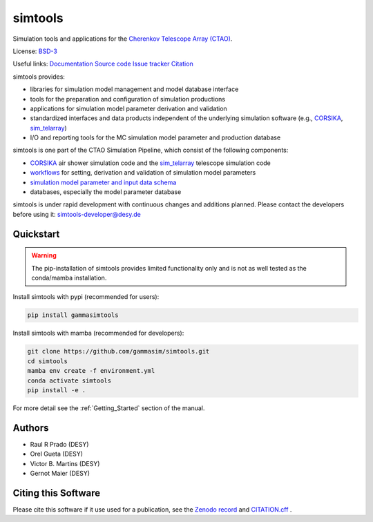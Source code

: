 ==============
simtools
==============

.. image:: https://img.shields.io/badge/License-BSD_3--Clause-blue.svg
   :target: https://github.com/gammasim/simtools/blob/main/LICENSE

.. image:: https://img.shields.io/github/v/release/gammasim/simtools
   :target: https://github.com/gammasim/simtools/releases

.. image:: https://zenodo.org/badge/195011575.svg
   :target: https://zenodo.org/badge/latestdoi/195011575

.. image:: https://badge.fury.io/py/gammasimtools.svg
    :target: https://badge.fury.io/py/gammasimtools

.. image:: https://github.com/gammasim/simtools/actions/workflows/CI-unittests.yml/badge.svg
   :target: https://github.com/gammasim/simtools/actions/workflows/CI-unittests.yml

.. image:: https://github.com/gammasim/simtools/actions/workflows/CI-integrationtests.yml/badge.svg
   :target: https://github.com/gammasim/simtools/actions/workflows/CI-integrationtests.yml

.. image:: https://github.com/gammasim/simtools/actions/workflows/CI-docs.yml/badge.svg
   :target: https://github.com/gammasim/simtools/actions/workflows/CI-docs.yml

.. image:: https://app.codacy.com/project/badge/Grade/a3f19df7454844059341edd0769e02a7
   :target: https://app.codacy.com/gh/gammasim/simtools/dashboard?utm_source=gh&utm_medium=referral&utm_content=&utm_campaign=Badge_grade

.. image:: https://codecov.io/gh/gammasim/simtools/branch/master/graph/badge.svg?token=AYAIRPARCH
   :target: https://codecov.io/gh/gammasim/simtools

Simulation tools and applications for the `Cherenkov Telescope Array (CTAO) <www.cta-observatory.org>`_.

License: `BSD-3 <https://github.com/gammasim/simtools/blob/main/LICENSE>`_

Useful links:
`Documentation <https://gammasim.github.io/simtools/>`_
`Source code <https://github.com/gammasim/simtools>`_
`Issue tracker <https://github.com/gammasim/simtools/issues>`_
`Citation <https://github.com/gammasim/simtools/blob/main/CITATION.cff>`_

simtools provides:

* libraries for simulation model management and model database interface
* tools for the preparation and configuration of simulation productions
* applications for simulation model parameter derivation and validation
* standardized interfaces and data products independent of the underlying simulation software (e.g., `CORSIKA <https://www.iap.kit.edu/corsika/>`_, `sim_telarray <https://www.mpi-hd.mpg.de/hfm/~bernlohr/sim_telarray/>`_)
* I/O and reporting tools for the MC simulation model parameter and production database

simtools is one part of the CTAO Simulation Pipeline, which consist of the following components:

- `CORSIKA <https://www.iap.kit.edu/corsika/>`_ air shower simulation code and the `sim_telarray <https://www.mpi-hd.mpg.de/hfm/~bernlohr/sim_telarray/>`_ telescope simulation code
- `workflows <https://github.com/gammasim/workflows>`_ for setting, derivation and validation of simulation model parameters
- `simulation model parameter and input data schema <https://github.com/gammasim/workflows>`_
- databases, especially the model parameter database

simtools is under rapid development with continuous changes and additions planned. 
Please contact the developers before using it: simtools-developer@desy.de


Quickstart
==========

.. warning::

    The pip-installation of simtools provides limited functionality only
    and is not as well tested as the conda/mamba installation.

Install simtools with pypi (recommended for users):

.. code-block:: bash

    pip install gammasimtools

Install simtools with mamba (recommended for developers):

.. code-block:: bash

    git clone https://github.com/gammasim/simtools.git
    cd simtools
    mamba env create -f environment.yml
    conda activate simtools
    pip install -e .

For more detail see the :ref:`Getting_Started` section of the manual.

Authors
=======

* Raul R Prado (DESY)
* Orel Gueta (DESY) 
* Victor B. Martins (DESY)
* Gernot Maier (DESY)

Citing this Software
====================

Please cite this software if it use used for a publication, see the `Zenodo record <https://doi.org/10.5281/zenodo.6346696>`_ and `CITATION.cff <https://github.com/gammasim/simtools/blob/main/CITATION.cff>`_ .
